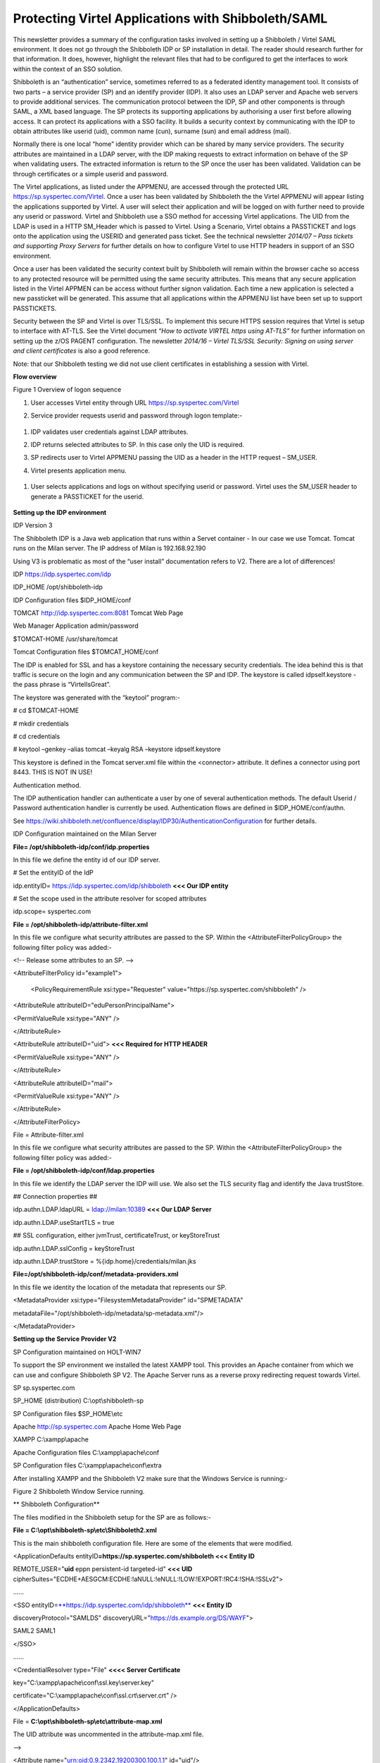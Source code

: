 Protecting Virtel Applications with Shibboleth/SAML
===================================================

This newsletter provides a summary of the configuration tasks involved
in setting up a Shibboleth / Virtel SAML environment. It does not go
through the Shibboleth IDP or SP installation in detail. The reader
should research further for that information. It does, however,
highlight the relevant files that had to be configured to get the
interfaces to work within the context of an SSO solution.

Shibboleth is an “authentication” service, sometimes referred to as a
federated identity management tool. It consists of two parts – a service
provider (SP) and an identify provider (IDP). It also uses an LDAP
server and Apache web servers to provide additional services. The
communication protocol between the IDP, SP and other components is
through SAML, a XML based language. The SP protects its supporting
applications by authorising a user first before allowing access. It can
protect its applications with a SSO facility. It builds a security
context by communicating with the IDP to obtain attributes like userid
(uid), common name (cun), surname (sun) and email address (mail).

Normally there is one local “home” identity provider which can be shared
by many service providers. The security attributes are maintained in a
LDAP server, with the IDP making requests to extract information on
behave of the SP when validating users. The extracted information is
return to the SP once the user has been validated. Validation can be
through certificates or a simple userid and password.

The Virtel applications, as listed under the APPMENU, are accessed
through the protected URL https://sp.syspertec.com/Virtel. Once a user
has been validated by Shibboleth the the Virtel APPMENU will appear
listing the applications supported by Virtel. A user will select their
application and will be logged on with further need to provide any
userid or password. Virtel and Shibboleth use a SSO method for accessing
Virtel applications. The UID from the LDAP is used in a HTTP SM\_Header
which is passed to Virtel. Using a Scenario, Virtel obtains a PASSTICKET
and logs onto the application using the USERID and generated pass
ticket. See the technical newsletter *2014/07 – Pass tickets and
supporting Proxy Servers* for further details on how to configure Virtel
to use HTTP headers in support of an SSO environment.

Once a user has been validated the security context built by Shibboleth
will remain within the browser cache so access to any protected resource
will be permitted using the same security attributes. This means that
any secure application listed in the Virtel APPMEN can be access without
further signon validation. Each time a new application is selected a new
passticket will be generated. This assume that all applications within
the APPMENU list have been set up to support PASSTICKETS.

Security between the SP and Virtel is over TLS/SSL. To implement this
secure HTTPS session requires that Virtel is setup to interface with
AT-TLS. See the Virtel document *“How to activate VIRTEL https using
AT-TLS”* for further information on setting up the z/OS PAGENT
configuration. The newsletter *2014/16 – Virtel TLS/SSL Security:
Signing on using server and client certificates* is also a good
reference.

Note: that our Shibboleth testing we did not use client certificates in
establishing a session with Virtel.

**Flow overview**

|image0|

Figure 1 Overview of logon sequence

1. User accesses Virtel entity through URL
   https://sp.syspertec.com/Virtel

2. Service provider requests userid and password through logon
   template:-

    |image1|

1. IDP validates user credentials against LDAP attributes.

2. IDP returns selected attributes to SP. In this case only the UID is
   required.

3. SP redirects user to Virtel APPMENU passing the UID as a header in
   the HTTP request – SM\_USER.

4. Virtel presents application menu.

    |image2|

1. User selects applications and logs on without specifying userid or
   password. Virtel uses the SM\_USER header to generate a PASSTICKET
   for the userid.

    |image3|

**Setting up the IDP environment**

IDP Version 3

The Shibboleth IDP is a Java web application that runs within a Servet
container - In our case we use Tomcat. Tomcat runs on the Milan server.
The IP address of Milan is 192.168.92.190

Using V3 is problematic as most of the “user install” documentation
refers to V2. There are a lot of differences!

IDP https://idp.syspertec.com/idp

IDP\_HOME /opt/shibboleth-idp

IDP Configuration files $IDP\_HOME/conf

TOMCAT http://idp.syspertec.com:8081 Tomcat Web Page

Web Manager Application admin/password

$TOMCAT-HOME /usr/share/tomcat

Tomcat Configuration files $TOMCAT\_HOME/conf

The IDP is enabled for SSL and has a keystore containing the necessary
security credentials. The idea behind this is that traffic is secure on
the login and any communication between the SP and IDP. The keystore is
called idpself.keystore - the pass phrase is “VirtelIsGreat”.

The keystore was generated with the “keytool” program:-

# cd $TOMCAT-HOME

# mkdir credentials

# cd credentials

# keytool –genkey –alias tomcat –keyalg RSA –keystore idpself.keystore

This keystore is defined in the Tomcat server.xml file within the
<connector> attribute. It defines a connector using port 8443. THIS IS
NOT IN USE!

Authentication method.

The IDP authentication handler can authenticate a user by one of several
authentication methods. The default Userid / Password authentication
handler is currently be used. Authentication flows are defined in
$IDP\_HOME/conf/authn.

See
https://wiki.shibboleth.net/confluence/display/IDP30/AuthenticationConfiguration
for further details.

IDP Configuration maintained on the Milan Server

**File= /opt/shibboleth-idp/conf/idp.properties**

In this file we define the entity id of our IDP server.

# Set the entityID of the IdP

idp.entityID= https://idp.syspertec.com/idp/shibboleth **<<< Our IDP
entity**

# Set the scope used in the attribute resolver for scoped attributes

idp.scope= syspertec.com

**File = /opt/shibboleth-idp/attribute-filter.xml**

In this file we configure what security attributes are passed to the SP.
Within the <AttributeFilterPolicyGroup> the following filter policy was
added:-

<!-- Release some attributes to an SP. -->

<AttributeFilterPolicy id="example1">

    <PolicyRequirementRule xsi:type="Requester"
    value="https://sp.syspertec.com/shibboleth" />

<AttributeRule attributeID="eduPersonPrincipalName">

<PermitValueRule xsi:type="ANY" />

</AttributeRule>

<AttributeRule attributeID="uid"> **<<< Required for HTTP HEADER**

<PermitValueRule xsi:type="ANY" />

</AttributeRule>

<AttributeRule attributeID="mail">

<PermitValueRule xsi:type="ANY" />

</AttributeRule>

</AttributeFilterPolicy>

File = Attribute-filter.xml

In this file we configure what security attributes are passed to the SP.
Within the <AttributeFilterPolicyGroup> the following filter policy was
added:-

**File = /opt/shibboleth-idp/conf/ldap.properties**

In this file we identify the LDAP server the IDP will use. We also set
the TLS security flag and identify the Java trustStore.

## Connection properties ##

idp.authn.LDAP.ldapURL = ldap://milan:10389 **<<< Our LDAP Server**

idp.authn.LDAP.useStartTLS = true

## SSL configuration, either jvmTrust, certificateTrust, or
keyStoreTrust

idp.authn.LDAP.sslConfig = keyStoreTrust

idp.authn.LDAP.trustStore = %{idp.home}/credentials/milan.jks

**File=/opt/shibboleth-idp/conf/metadata-providers.xml**

In this file we identity the location of the metadata that represents
our SP.

<MetadataProvider xsi:type="FilesystemMetadataProvider" id="SPMETADATA"

metadataFile="/opt/shibboleth-idp/metadata/sp-metadata.xml"/>

</MetadataProvider>

**Setting up the Service Provider V2**

SP Configuration maintained on HOLT-WIN7

To support the SP environment we installed the latest XAMPP tool. This
provides an Apache container from which we can use and configure
Shibboleth SP V2. The Apache Server runs as a reverse proxy redirecting
request towards Virtel.

SP sp.syspertec.com

SP\_HOME (distribution) C:\\opt\\shibboleth-sp

SP Configuration files $SP\_HOME\\etc

Apache http://sp.syspertec.com Apache Home Web Page

XAMPP C:\\xampp\\apache

Apache Configuration files C:\\xampp\\apache\\conf

SP Configuration files C:\\xampp\\apache\\conf\\extra

After installing XAMPP and the Shibboleth V2 make sure that the Windows
Service is running:-

|image4|

Figure 2 Shibboleth Window Service running.

**
Shibboleth Configuration**

The files modified in the Shibboleth setup for the SP are as follows:-

**File = C:\\opt\\shibboleth-sp\\etc\\Shibboleth2.xml**

This is the main shibboleth configuration file. Here are some of the
elements that were modified.

<ApplicationDefaults entityID\ **=\ https://sp.syspertec.com/shibboleth
<<< Entity ID**

REMOTE\_USER="\ **uid** eppn persistent-id targeted-id" **<<< UID**
cipherSuites="ECDHE+AESGCM:ECDHE:!aNULL:!eNULL:!LOW:!EXPORT:!RC4:!SHA:!SSLv2">

……

<SSO
entityID=\ `**https://idp.syspertec.com/idp/shibboleth** <https://idp.syspertec.com/idp/shibboleth>`__
**<<< Entity ID**

discoveryProtocol="SAMLDS"
discoveryURL="https://ds.example.org/DS/WAYF">

SAML2 SAML1

</SSO>

……

<CredentialResolver type="File" **<<<< Server Certificate**

key="C:\\xampp\\apache\\conf\\ssl.key\\server.key"

certificate="C:\\xampp\\apache\\conf\\ssl.crt\\server.crt" />

</ApplicationDefaults>

File = **C:\\opt\\shibboleth-sp\\etc\\attribute-map.xml**

The UID attribute was uncommented in the attribute-map.xml file.

-->

<Attribute name="urn:oid:0.9.2342.19200300.100.1.1" id="uid"/>

<!—

**C:\\opt\\shibboleth-sp\\etc\\idp-metadata.XML**

Metadata file for IDP

**C:\\opt\\shibboleth-sp\\etc\\sp-metadata.XML**

Metadata file for SP.

**
Apache Configuration**

**File =C:\\XAMPP\\Apache\\Conf\\httpd.conf**

This is the standard Apache HTTP configuration file. In here we
configure the protected resources and configure the Shibboleth SP. The
following statements are added or modified:-

Set the Server name for the Apache Server

ServerName sp.syspertec.com:80

Set the required Proxy Modules

LoadModule proxy\_module modules/mod\_proxy.so

LoadModule proxy\_ajp\_module modules/mod\_proxy\_ajp.so

LoadModule proxy\_balancer\_module modules/mod\_proxy\_balancer.so

LoadModule proxy\_connect\_module modules/mod\_proxy\_connect.so

Set redirect on to support redirect request within Virtel HTTP
responses.

<IfModule alias\_module>

#Send /w2h request to /xampp/htdocs/virtel

Redirect /w2h /virtel/w2h **<<< Virtel Redirect**

ScriptAlias /cgi-bin/ "C:/xampp/cgi-bin/"

</IfModule>

Add the include for the Shibboleth HTTP configuration file.

#Shibboleth

#include 'C:\\opt\\shibboleth-sp\\etc\\shibboleth\\apache24.config'

include "conf/extra/httpd-shibboleth.conf

**File =C:\\XAMPP\\Apache\\Conf\\extra\\httpd-shibboleth.conf**

Within this file add the location “Virtel” as a protected resource. Any
access to the Virtel application we have to be validated through the IDP
and SP interface. The SP will set the variable REMOTE\_USER based upon
the IUD attribute returned by the IDP on successful validation. This
will be passed through to Virtel to use to generate a PASSTICKET. The
userid /PASSTICKET combination will be used to sign on to any secure
applications within the APPMENU list.

# Connect using HTTPS to SPVIRSSL on ZAMVS2

<Location /virtel>

AuthType shibboleth

ShibRequestSetting requireSession 1

require shib-session

RequestHeader set SM\_User %{REMOTE\_USER}s **<<< = Create HTTP header**

ProxyPass https://192.168.171.30:41002 **<<< = Secure Virtel Port**

ProxyPassReverse https://192.168.171.30:41002 **<<< = Secure Virtel
Port**

</location>

#

**LDAP**

The LDAP environment that was used to support the Shibboleth IDP was the
Apache Data Services LDAP offering. This was installed on the Milan
Server. Configuration of the LDAP is through the Windows Apache Data
Services client. This has to be installed on a Windows machine and then
pointed at the LDAP Server.

Once configured correctly, the client can access the LDAP structures and
build the necessary security attributes that the IDP will require.

|image5|

Figure 3 Example of the Apache DS Client

.. |image0| image:: C:\Users\Ed\Documents\GitHub\Virtel\docs\manuals\newsletters\TN201702\images/media/image1.jpg
   :width: 6.26806in
   :height: 3.68681in
.. |image1| image:: C:\Users\Ed\Documents\GitHub\Virtel\docs\manuals\newsletters\TN201702\images/media/image2.png
   :width: 4.79057in
   :height: 3.17708in
.. |image2| image:: C:\Users\Ed\Documents\GitHub\Virtel\docs\manuals\newsletters\TN201702\images/media/image3.png
   :width: 5.26604in
   :height: 4.00000in
.. |image3| image:: C:\Users\Ed\Documents\GitHub\Virtel\docs\manuals\newsletters\TN201702\images/media/image4.png
   :width: 5.30208in
   :height: 4.04323in
.. |image4| image:: C:\Users\Ed\Documents\GitHub\Virtel\docs\manuals\newsletters\TN201702\images/media/image5.png
   :width: 6.26806in
   :height: 5.16806in
.. |image5| image:: C:\Users\Ed\Documents\GitHub\Virtel\docs\manuals\newsletters\TN201702\images/media/image6.png
   :width: 6.26806in
   :height: 4.69306in
